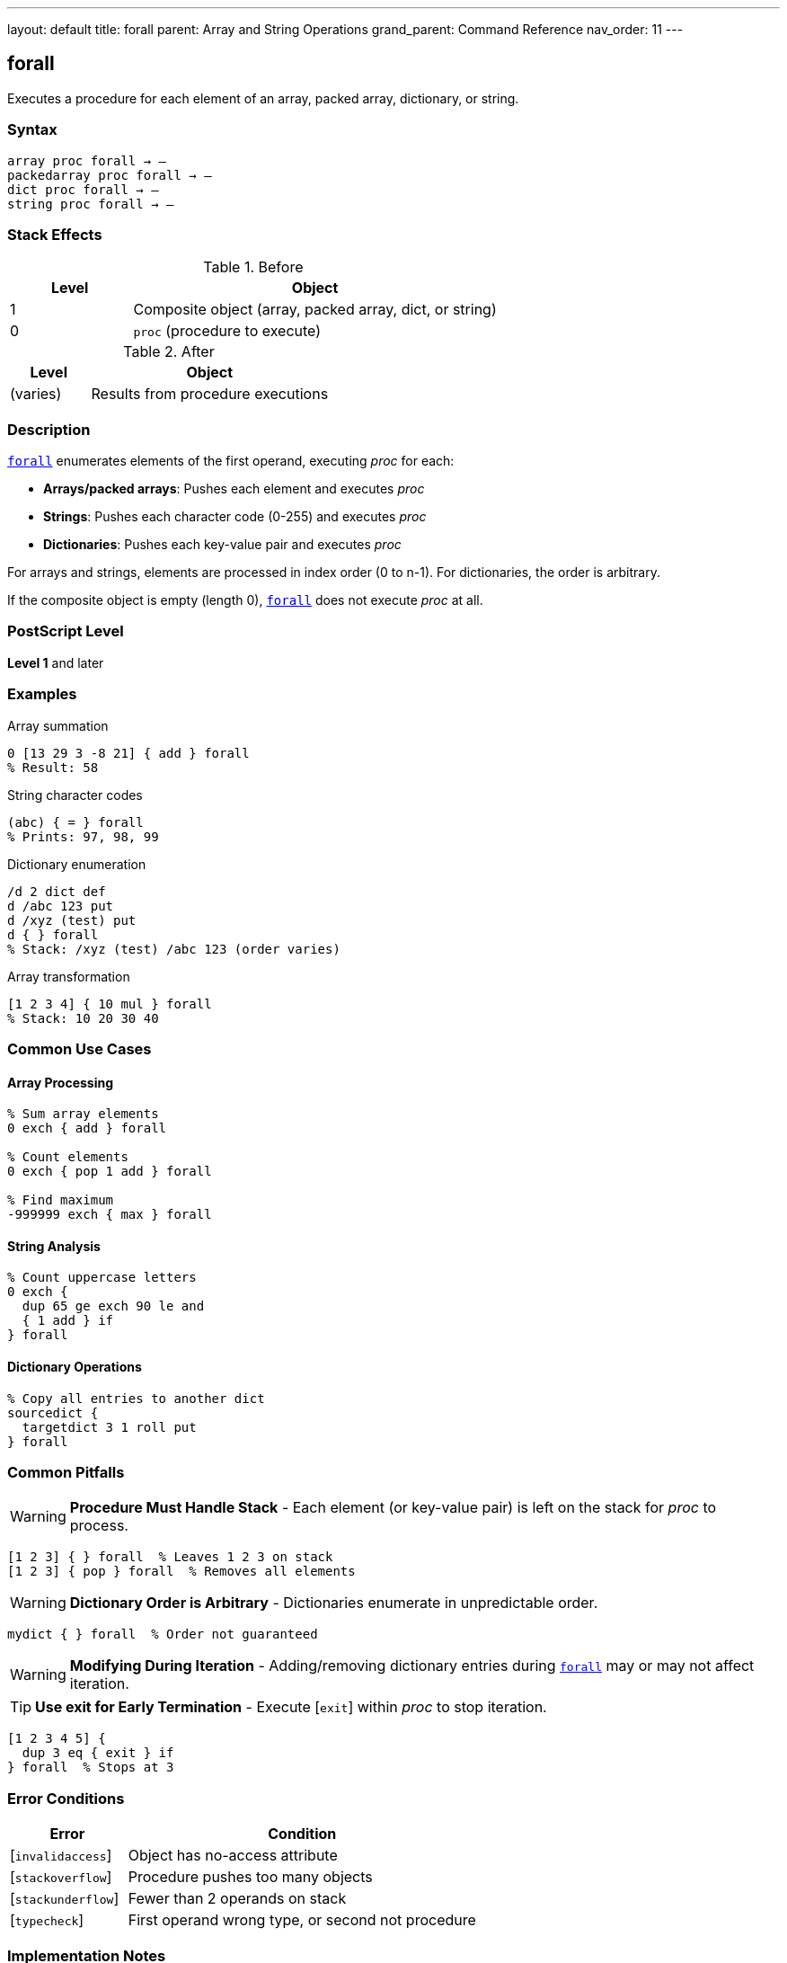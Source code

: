 ---
layout: default
title: forall
parent: Array and String Operations
grand_parent: Command Reference
nav_order: 11
---

== forall

Executes a procedure for each element of an array, packed array, dictionary, or string.

=== Syntax

----
array proc forall → –
packedarray proc forall → –
dict proc forall → –
string proc forall → –
----

=== Stack Effects

.Before
[cols="1,3"]
|===
| Level | Object

| 1
| Composite object (array, packed array, dict, or string)

| 0
| `proc` (procedure to execute)
|===

.After
[cols="1,3"]
|===
| Level | Object

| (varies)
| Results from procedure executions
|===

=== Description

link:forall.adoc[`forall`] enumerates elements of the first operand, executing _proc_ for each:

* **Arrays/packed arrays**: Pushes each element and executes _proc_
* **Strings**: Pushes each character code (0-255) and executes _proc_
* **Dictionaries**: Pushes each key-value pair and executes _proc_

For arrays and strings, elements are processed in index order (0 to n-1). For dictionaries, the order is arbitrary.

If the composite object is empty (length 0), link:forall.adoc[`forall`] does not execute _proc_ at all.

=== PostScript Level

*Level 1* and later

=== Examples

.Array summation
[source,postscript]
----
0 [13 29 3 -8 21] { add } forall
% Result: 58
----

.String character codes
[source,postscript]
----
(abc) { = } forall
% Prints: 97, 98, 99
----

.Dictionary enumeration
[source,postscript]
----
/d 2 dict def
d /abc 123 put
d /xyz (test) put
d { } forall
% Stack: /xyz (test) /abc 123 (order varies)
----

.Array transformation
[source,postscript]
----
[1 2 3 4] { 10 mul } forall
% Stack: 10 20 30 40
----

=== Common Use Cases

==== Array Processing

[source,postscript]
----
% Sum array elements
0 exch { add } forall

% Count elements
0 exch { pop 1 add } forall

% Find maximum
-999999 exch { max } forall
----

==== String Analysis

[source,postscript]
----
% Count uppercase letters
0 exch {
  dup 65 ge exch 90 le and
  { 1 add } if
} forall
----

==== Dictionary Operations

[source,postscript]
----
% Copy all entries to another dict
sourcedict {
  targetdict 3 1 roll put
} forall
----

=== Common Pitfalls

WARNING: *Procedure Must Handle Stack* - Each element (or key-value pair) is left on the stack for _proc_ to process.

[source,postscript]
----
[1 2 3] { } forall  % Leaves 1 2 3 on stack
[1 2 3] { pop } forall  % Removes all elements
----

WARNING: *Dictionary Order is Arbitrary* - Dictionaries enumerate in unpredictable order.

[source,postscript]
----
mydict { } forall  % Order not guaranteed
----

WARNING: *Modifying During Iteration* - Adding/removing dictionary entries during link:forall.adoc[`forall`] may or may not affect iteration.

TIP: *Use exit for Early Termination* - Execute [`exit`] within _proc_ to stop iteration.

[source,postscript]
----
[1 2 3 4 5] {
  dup 3 eq { exit } if
} forall  % Stops at 3
----

=== Error Conditions

[cols="1,3"]
|===
| Error | Condition

| [`invalidaccess`]
| Object has no-access attribute

| [`stackoverflow`]
| Procedure pushes too many objects

| [`stackunderflow`]
| Fewer than 2 operands on stack

| [`typecheck`]
| First operand wrong type, or second not procedure
|===

=== Implementation Notes

* Elements are processed in place (not copied to stack first)
* For dictionaries, each iteration pushes key then value
* New dictionary entries during iteration may or may not be processed
* For strings, each element is a new integer object (0-255)

=== Performance Considerations

* More efficient than manual iteration with loops
* Minimal overhead per element
* For large collections, most efficient iteration method
* Procedure call overhead is small

=== Comparison with Loops

[source,postscript]
----
% Using forall
[1 2 3 4] { 10 mul } forall

% Using for loop
0 1 3 {
  [1 2 3 4] exch get 10 mul
} for
----

link:forall.adoc[`forall`] is simpler and more efficient.

=== See Also

* xref:../aload.adoc[`aload`] - Load all elements onto stack
* xref:../get.adoc[`get`] - Get single element
* xref:../length.adoc[`length`] - Get number of elements
* Control Flow: `for`, `repeat`, `loop` - Other iteration constructs